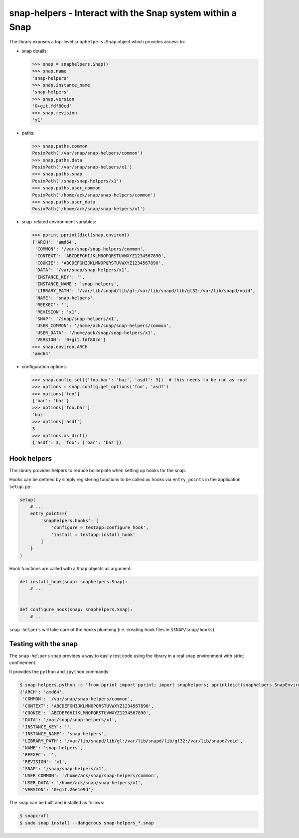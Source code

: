 snap-helpers - Interact with the Snap system within a Snap
==========================================================

|Build Status| |Coverage Status|

..
   |Latest Version| |Build Status| |Coverage Status| |Documentation Status|


   Installation
   ------------

   snap-helpers can be installed from PyPI_.

   As a user run::

     $ pip install snap-helpers

   Documentation
   -------------

   Full documentation is available on ReadTheDocs_.


The library exposes a top-level ``snaphelpers.Snap`` object which provides
access to:

- snap details:

  .. code:: python

     >>> snap = snaphelpers.Snap()
     >>> snap.name
     'snap-helpers'
     >>> snap.instance_name
     'snap-helpers'
     >>> snap.version
     '0+git.fdf80cd'
     >>> snap.revision
     'x1'

- paths:

  .. code:: python

     >>> snap.paths.common
     PosixPath('/var/snap/snap-helpers/common')
     >>> snap.paths.data
     PosixPath('/var/snap/snap-helpers/x1')
     >>> snap.paths.snap
     PosixPath('/snap/snap-helpers/x1')
     >>> snap.paths.user_common
     PosixPath('/home/ack/snap/snap-helpers/common')
     >>> snap.paths.user_data
     PosixPath('/home/ack/snap/snap-helpers/x1')

- snap-related environment variables:

  .. code:: python

     >>> pprint.pprint(dict(snap.environ))
     {'ARCH': 'amd64',
      'COMMON': '/var/snap/snap-helpers/common',
      'CONTEXT': 'ABCDEFGHIJKLMNOPQRSTUVWXYZ1234567890',
      'COOKIE': 'ABCDEFGHIJKLMNOPQRSTUVWXYZ1234567890',
      'DATA': '/var/snap/snap-helpers/x1',
      'INSTANCE_KEY': '',
      'INSTANCE_NAME': 'snap-helpers',
      'LIBRARY_PATH': '/var/lib/snapd/lib/gl:/var/lib/snapd/lib/gl32:/var/lib/snapd/void',
      'NAME': 'snap-helpers',
      'REEXEC': '',
      'REVISION': 'x1',
      'SNAP': '/snap/snap-helpers/x1',
      'USER_COMMON': '/home/ack/snap/snap-helpers/common',
      'USER_DATA': '/home/ack/snap/snap-helpers/x1',
      'VERSION': '0+git.fdf80cd'}
     >>> snap.environ.ARCH
     'amd64'

- configuration options:

  .. code:: python

     >>> snap.config.set({'foo.bar': 'baz', 'asdf': 3})  # this needs to be run as root
     >>> options = snap.config.get_options('foo', 'asdf')
     >>> options['foo']
     {'bar': 'baz'}
     >>> options['foo.bar']
     'baz'
     >>> options['asdf']
     3
     >>> options.as_dict()
     {'asdf': 3, 'foo': {'bar': 'baz'}}


Hook helpers
------------

The library provides helpers to reduce boilerplate when setting up hooks for the snap.

Hooks can be defined by simply registering functions to be called as hooks via
``entry_points`` in the application ``setup.py``:

.. code:: python

   setup(
       # ...
       entry_points={
           'snaphelpers.hooks': [
               'configure = testapp:configure_hook',
               'install = testapp:install_hook'
           ]
       }
   )

Hook functions are called with a ``Snap`` objects as argument:

.. code:: python

   def install_hook(snap: snaphelpers.Snap):
       # ...


   def configure_hook(snap: snaphelpers.Snap):
       # ...


``snap-helpers`` will take care of the hooks plumbing (i.e. creating hook files
in ``$SNAP/snap/hooks``).


Testing with the snap
---------------------

The ``snap-helpers`` snap provides a way to easily test code using the library in
a real snap environment with strict confinement.

It provides the ``python`` and ``ipython`` commands:

.. code::

   $ snap-helpers.python -c 'from pprint import pprint; import snaphelpers; pprint(dict(snaphelpers.SnapEnviron()))'
   {'ARCH': 'amd64',
    'COMMON': '/var/snap/snap-helpers/common',
    'CONTEXT': 'ABCDEFGHIJKLMNOPQRSTUVWXYZ1234567890',
    'COOKIE': 'ABCDEFGHIJKLMNOPQRSTUVWXYZ1234567890',
    'DATA': '/var/snap/snap-helpers/x1',
    'INSTANCE_KEY': '',
    'INSTANCE_NAME': 'snap-helpers',
    'LIBRARY_PATH': '/var/lib/snapd/lib/gl:/var/lib/snapd/lib/gl32:/var/lib/snapd/void',
    'NAME': 'snap-helpers',
    'REEXEC': '',
    'REVISION': 'x1',
    'SNAP': '/snap/snap-helpers/x1',
    'USER_COMMON': '/home/ack/snap/snap-helpers/common',
    'USER_DATA': '/home/ack/snap/snap-helpers/x1',
    'VERSION': '0+git.26e1e9d'}

The snap can be built and installed as follows:

.. code:: shell

   $ snapcraft
   $ sudo snap install --dangerous snap-helpers_*.snap


.. _ReadTheDocs: https://snap-helpers.readthedocs.io/en/latest/
.. _PyPI: https://pypi.python.org/

.. |Latest Version| image:: https://img.shields.io/pypi/v/snap-helpers.svg
   :target: https://pypi.python.org/pypi/snap-helpers
.. |Build Status| image:: https://img.shields.io/travis/albertodonato/snap-helpers.svg
   :target: https://travis-ci.com/albertodonato/snap-helpers
.. |Coverage Status| image:: https://img.shields.io/codecov/c/github/albertodonato/snap-helpers/master.svg
   :target: https://codecov.io/gh/albertodonato/snap-helpers
.. |Documentation Status| image:: https://readthedocs.org/projects/snap-helpers/badge/?version=stable
   :target: https://snap-helpers.readthedocs.io/en/stable/?badge=stable
